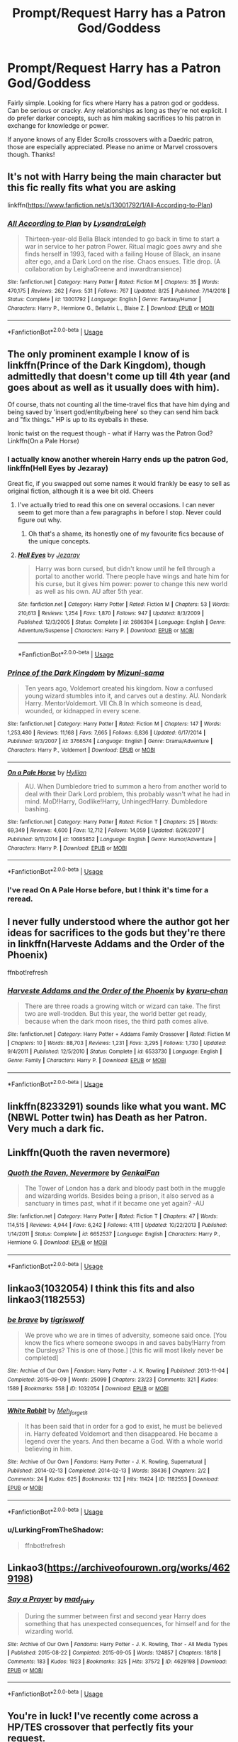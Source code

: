 #+TITLE: Prompt/Request Harry has a Patron God/Goddess

* Prompt/Request Harry has a Patron God/Goddess
:PROPERTIES:
:Author: ShredofInsanity
:Score: 17
:DateUnix: 1567719909.0
:DateShort: 2019-Sep-06
:FlairText: Request
:END:
Fairly simple. Looking for fics where Harry has a patron god or goddess. Can be serious or cracky. Any relationships as long as they're not explicit. I do prefer darker concepts, such as him making sacrifices to his patron in exchange for knowledge or power.

If anyone knows of any Elder Scrolls crossovers with a Daedric patron, those are especially appreciated. Please no anime or Marvel crossovers though. Thanks!


** It's not with Harry being the main character but this fic really fits what you are asking

linkffn([[https://www.fanfiction.net/s/13001792/1/All-According-to-Plan]])
:PROPERTIES:
:Author: VulpineKitsune
:Score: 8
:DateUnix: 1567760600.0
:DateShort: 2019-Sep-06
:END:

*** [[https://www.fanfiction.net/s/13001792/1/][*/All According to Plan/*]] by [[https://www.fanfiction.net/u/10948791/LysandraLeigh][/LysandraLeigh/]]

#+begin_quote
  Thirteen-year-old Bella Black intended to go back in time to start a war in service to her patron Power. Ritual magic goes awry and she finds herself in 1993, faced with a failing House of Black, an insane alter ego, and a Dark Lord on the rise. Chaos ensues. Title drop. (A collaboration by LeighaGreene and inwardtransience)
#+end_quote

^{/Site/:} ^{fanfiction.net} ^{*|*} ^{/Category/:} ^{Harry} ^{Potter} ^{*|*} ^{/Rated/:} ^{Fiction} ^{M} ^{*|*} ^{/Chapters/:} ^{35} ^{*|*} ^{/Words/:} ^{470,175} ^{*|*} ^{/Reviews/:} ^{262} ^{*|*} ^{/Favs/:} ^{531} ^{*|*} ^{/Follows/:} ^{767} ^{*|*} ^{/Updated/:} ^{8/25} ^{*|*} ^{/Published/:} ^{7/14/2018} ^{*|*} ^{/Status/:} ^{Complete} ^{*|*} ^{/id/:} ^{13001792} ^{*|*} ^{/Language/:} ^{English} ^{*|*} ^{/Genre/:} ^{Fantasy/Humor} ^{*|*} ^{/Characters/:} ^{Harry} ^{P.,} ^{Hermione} ^{G.,} ^{Bellatrix} ^{L.,} ^{Blaise} ^{Z.} ^{*|*} ^{/Download/:} ^{[[http://www.ff2ebook.com/old/ffn-bot/index.php?id=13001792&source=ff&filetype=epub][EPUB]]} ^{or} ^{[[http://www.ff2ebook.com/old/ffn-bot/index.php?id=13001792&source=ff&filetype=mobi][MOBI]]}

--------------

*FanfictionBot*^{2.0.0-beta} | [[https://github.com/tusing/reddit-ffn-bot/wiki/Usage][Usage]]
:PROPERTIES:
:Author: FanfictionBot
:Score: 3
:DateUnix: 1567760617.0
:DateShort: 2019-Sep-06
:END:


** The only prominent example I know of is linkffn(Prince of the Dark Kingdom), though admittedly that doesn't come up till 4th year (and goes about as well as it usually does with him).

Of course, thats not counting all the time-travel fics that have him dying and being saved by 'insert god/entity/being here' so they can send him back and "fix things." HP is up to its eyeballs in these.

Ironic twist on the request though - what if Harry was the Patron God? Linkffn(On a Pale Horse)
:PROPERTIES:
:Author: XeshTrill
:Score: 5
:DateUnix: 1567721228.0
:DateShort: 2019-Sep-06
:END:

*** I actually know another wherein Harry ends up the patron God, linkffn(Hell Eyes by Jezaray)

Great fic, if you swapped out some names it would frankly be easy to sell as original fiction, although it is a wee bit old. Cheers
:PROPERTIES:
:Author: Erebus1999
:Score: 4
:DateUnix: 1567725806.0
:DateShort: 2019-Sep-06
:END:

**** I've actually tried to read this one on several occasions. I can never seem to get more than a few paragraphs in before I stop. Never could figure out why.
:PROPERTIES:
:Author: ShredofInsanity
:Score: 5
:DateUnix: 1567731234.0
:DateShort: 2019-Sep-06
:END:

***** Oh that's a shame, its honestly one of my favourite fics because of the unique concepts.
:PROPERTIES:
:Author: IdentityReset
:Score: 2
:DateUnix: 1567762915.0
:DateShort: 2019-Sep-06
:END:


**** [[https://www.fanfiction.net/s/2686394/1/][*/Hell Eyes/*]] by [[https://www.fanfiction.net/u/231347/Jezaray][/Jezaray/]]

#+begin_quote
  Harry was born cursed, but didn't know until he fell through a portal to another world. There people have wings and hate him for his curse, but it gives him power: power to change this new world as well as his own. AU after 5th year.
#+end_quote

^{/Site/:} ^{fanfiction.net} ^{*|*} ^{/Category/:} ^{Harry} ^{Potter} ^{*|*} ^{/Rated/:} ^{Fiction} ^{M} ^{*|*} ^{/Chapters/:} ^{53} ^{*|*} ^{/Words/:} ^{210,613} ^{*|*} ^{/Reviews/:} ^{1,254} ^{*|*} ^{/Favs/:} ^{1,870} ^{*|*} ^{/Follows/:} ^{947} ^{*|*} ^{/Updated/:} ^{8/3/2009} ^{*|*} ^{/Published/:} ^{12/3/2005} ^{*|*} ^{/Status/:} ^{Complete} ^{*|*} ^{/id/:} ^{2686394} ^{*|*} ^{/Language/:} ^{English} ^{*|*} ^{/Genre/:} ^{Adventure/Suspense} ^{*|*} ^{/Characters/:} ^{Harry} ^{P.} ^{*|*} ^{/Download/:} ^{[[http://www.ff2ebook.com/old/ffn-bot/index.php?id=2686394&source=ff&filetype=epub][EPUB]]} ^{or} ^{[[http://www.ff2ebook.com/old/ffn-bot/index.php?id=2686394&source=ff&filetype=mobi][MOBI]]}

--------------

*FanfictionBot*^{2.0.0-beta} | [[https://github.com/tusing/reddit-ffn-bot/wiki/Usage][Usage]]
:PROPERTIES:
:Author: FanfictionBot
:Score: 3
:DateUnix: 1567725821.0
:DateShort: 2019-Sep-06
:END:


*** [[https://www.fanfiction.net/s/3766574/1/][*/Prince of the Dark Kingdom/*]] by [[https://www.fanfiction.net/u/1355498/Mizuni-sama][/Mizuni-sama/]]

#+begin_quote
  Ten years ago, Voldemort created his kingdom. Now a confused young wizard stumbles into it, and carves out a destiny. AU. Nondark Harry. MentorVoldemort. VII Ch.8 In which someone is dead, wounded, or kidnapped in every scene.
#+end_quote

^{/Site/:} ^{fanfiction.net} ^{*|*} ^{/Category/:} ^{Harry} ^{Potter} ^{*|*} ^{/Rated/:} ^{Fiction} ^{M} ^{*|*} ^{/Chapters/:} ^{147} ^{*|*} ^{/Words/:} ^{1,253,480} ^{*|*} ^{/Reviews/:} ^{11,168} ^{*|*} ^{/Favs/:} ^{7,665} ^{*|*} ^{/Follows/:} ^{6,836} ^{*|*} ^{/Updated/:} ^{6/17/2014} ^{*|*} ^{/Published/:} ^{9/3/2007} ^{*|*} ^{/id/:} ^{3766574} ^{*|*} ^{/Language/:} ^{English} ^{*|*} ^{/Genre/:} ^{Drama/Adventure} ^{*|*} ^{/Characters/:} ^{Harry} ^{P.,} ^{Voldemort} ^{*|*} ^{/Download/:} ^{[[http://www.ff2ebook.com/old/ffn-bot/index.php?id=3766574&source=ff&filetype=epub][EPUB]]} ^{or} ^{[[http://www.ff2ebook.com/old/ffn-bot/index.php?id=3766574&source=ff&filetype=mobi][MOBI]]}

--------------

[[https://www.fanfiction.net/s/10685852/1/][*/On a Pale Horse/*]] by [[https://www.fanfiction.net/u/3305720/Hyliian][/Hyliian/]]

#+begin_quote
  AU. When Dumbledore tried to summon a hero from another world to deal with their Dark Lord problem, this probably wasn't what he had in mind. MoD!Harry, Godlike!Harry, Unhinged!Harry. Dumbledore bashing.
#+end_quote

^{/Site/:} ^{fanfiction.net} ^{*|*} ^{/Category/:} ^{Harry} ^{Potter} ^{*|*} ^{/Rated/:} ^{Fiction} ^{T} ^{*|*} ^{/Chapters/:} ^{25} ^{*|*} ^{/Words/:} ^{69,349} ^{*|*} ^{/Reviews/:} ^{4,600} ^{*|*} ^{/Favs/:} ^{12,712} ^{*|*} ^{/Follows/:} ^{14,059} ^{*|*} ^{/Updated/:} ^{8/26/2017} ^{*|*} ^{/Published/:} ^{9/11/2014} ^{*|*} ^{/id/:} ^{10685852} ^{*|*} ^{/Language/:} ^{English} ^{*|*} ^{/Genre/:} ^{Humor/Adventure} ^{*|*} ^{/Characters/:} ^{Harry} ^{P.} ^{*|*} ^{/Download/:} ^{[[http://www.ff2ebook.com/old/ffn-bot/index.php?id=10685852&source=ff&filetype=epub][EPUB]]} ^{or} ^{[[http://www.ff2ebook.com/old/ffn-bot/index.php?id=10685852&source=ff&filetype=mobi][MOBI]]}

--------------

*FanfictionBot*^{2.0.0-beta} | [[https://github.com/tusing/reddit-ffn-bot/wiki/Usage][Usage]]
:PROPERTIES:
:Author: FanfictionBot
:Score: 3
:DateUnix: 1567721242.0
:DateShort: 2019-Sep-06
:END:


*** I've read On A Pale Horse before, but I think it's time for a reread.
:PROPERTIES:
:Author: ShredofInsanity
:Score: 1
:DateUnix: 1567731295.0
:DateShort: 2019-Sep-06
:END:


** I never fully understood where the author got her ideas for sacrifices to the gods but they're there in linkffn(Harveste Addams and the Order of the Phoenix)

ffnbot!refresh
:PROPERTIES:
:Author: Termsndconditions
:Score: 3
:DateUnix: 1567735742.0
:DateShort: 2019-Sep-06
:END:

*** [[https://www.fanfiction.net/s/6533730/1/][*/Harveste Addams and the Order of the Phoenix/*]] by [[https://www.fanfiction.net/u/546831/kyaru-chan][/kyaru-chan/]]

#+begin_quote
  There are three roads a growing witch or wizard can take. The first two are well-trodden. But this year, the world better get ready, because when the dark moon rises, the third path comes alive.
#+end_quote

^{/Site/:} ^{fanfiction.net} ^{*|*} ^{/Category/:} ^{Harry} ^{Potter} ^{+} ^{Addams} ^{Family} ^{Crossover} ^{*|*} ^{/Rated/:} ^{Fiction} ^{M} ^{*|*} ^{/Chapters/:} ^{10} ^{*|*} ^{/Words/:} ^{88,703} ^{*|*} ^{/Reviews/:} ^{1,231} ^{*|*} ^{/Favs/:} ^{3,295} ^{*|*} ^{/Follows/:} ^{1,730} ^{*|*} ^{/Updated/:} ^{9/4/2011} ^{*|*} ^{/Published/:} ^{12/5/2010} ^{*|*} ^{/Status/:} ^{Complete} ^{*|*} ^{/id/:} ^{6533730} ^{*|*} ^{/Language/:} ^{English} ^{*|*} ^{/Genre/:} ^{Family} ^{*|*} ^{/Characters/:} ^{Harry} ^{P.} ^{*|*} ^{/Download/:} ^{[[http://www.ff2ebook.com/old/ffn-bot/index.php?id=6533730&source=ff&filetype=epub][EPUB]]} ^{or} ^{[[http://www.ff2ebook.com/old/ffn-bot/index.php?id=6533730&source=ff&filetype=mobi][MOBI]]}

--------------

*FanfictionBot*^{2.0.0-beta} | [[https://github.com/tusing/reddit-ffn-bot/wiki/Usage][Usage]]
:PROPERTIES:
:Author: FanfictionBot
:Score: 4
:DateUnix: 1567735811.0
:DateShort: 2019-Sep-06
:END:


** linkffn(8233291) sounds like what you want. MC (NBWL Potter twin) has Death as her Patron. Very much a dark fic.
:PROPERTIES:
:Author: SiSkEr
:Score: 6
:DateUnix: 1567754047.0
:DateShort: 2019-Sep-06
:END:


** Linkffn(Quoth the raven nevermore)
:PROPERTIES:
:Author: 15_Redstones
:Score: 3
:DateUnix: 1567789285.0
:DateShort: 2019-Sep-06
:END:

*** [[https://www.fanfiction.net/s/6652537/1/][*/Quoth the Raven, Nevermore/*]] by [[https://www.fanfiction.net/u/1013852/GenkaiFan][/GenkaiFan/]]

#+begin_quote
  The Tower of London has a dark and bloody past both in the muggle and wizarding worlds. Besides being a prison, it also served as a sanctuary in times past, what if it became one yet again? -AU
#+end_quote

^{/Site/:} ^{fanfiction.net} ^{*|*} ^{/Category/:} ^{Harry} ^{Potter} ^{*|*} ^{/Rated/:} ^{Fiction} ^{T} ^{*|*} ^{/Chapters/:} ^{47} ^{*|*} ^{/Words/:} ^{114,515} ^{*|*} ^{/Reviews/:} ^{4,944} ^{*|*} ^{/Favs/:} ^{6,242} ^{*|*} ^{/Follows/:} ^{4,111} ^{*|*} ^{/Updated/:} ^{10/22/2013} ^{*|*} ^{/Published/:} ^{1/14/2011} ^{*|*} ^{/Status/:} ^{Complete} ^{*|*} ^{/id/:} ^{6652537} ^{*|*} ^{/Language/:} ^{English} ^{*|*} ^{/Characters/:} ^{Harry} ^{P.,} ^{Hermione} ^{G.} ^{*|*} ^{/Download/:} ^{[[http://www.ff2ebook.com/old/ffn-bot/index.php?id=6652537&source=ff&filetype=epub][EPUB]]} ^{or} ^{[[http://www.ff2ebook.com/old/ffn-bot/index.php?id=6652537&source=ff&filetype=mobi][MOBI]]}

--------------

*FanfictionBot*^{2.0.0-beta} | [[https://github.com/tusing/reddit-ffn-bot/wiki/Usage][Usage]]
:PROPERTIES:
:Author: FanfictionBot
:Score: 1
:DateUnix: 1567789302.0
:DateShort: 2019-Sep-06
:END:


** linkao3(1032054) I think this fits and also linkao3(1182553)
:PROPERTIES:
:Author: LurkingFromTheShadow
:Score: 1
:DateUnix: 1567732798.0
:DateShort: 2019-Sep-06
:END:

*** [[https://archiveofourown.org/works/1032054][*/be brave/*]] by [[https://www.archiveofourown.org/users/tigriswolf/pseuds/tigriswolf][/tigriswolf/]]

#+begin_quote
  We prove who we are in times of adversity, someone said once. [You know the fics where someone swoops in and saves baby!Harry from the Dursleys? This is one of those.] [this fic will most likely never be completed]
#+end_quote

^{/Site/:} ^{Archive} ^{of} ^{Our} ^{Own} ^{*|*} ^{/Fandom/:} ^{Harry} ^{Potter} ^{-} ^{J.} ^{K.} ^{Rowling} ^{*|*} ^{/Published/:} ^{2013-11-04} ^{*|*} ^{/Completed/:} ^{2015-09-09} ^{*|*} ^{/Words/:} ^{25099} ^{*|*} ^{/Chapters/:} ^{23/23} ^{*|*} ^{/Comments/:} ^{321} ^{*|*} ^{/Kudos/:} ^{1589} ^{*|*} ^{/Bookmarks/:} ^{558} ^{*|*} ^{/ID/:} ^{1032054} ^{*|*} ^{/Download/:} ^{[[https://archiveofourown.org/downloads/1032054/be%20brave.epub?updated_at=1566238858][EPUB]]} ^{or} ^{[[https://archiveofourown.org/downloads/1032054/be%20brave.mobi?updated_at=1566238858][MOBI]]}

--------------

[[https://archiveofourown.org/works/1182553][*/White Rabbit/*]] by [[https://www.archiveofourown.org/users/Meh_forget_it/pseuds/Meh_forget_it][/Meh_forget_it/]]

#+begin_quote
  It has been said that in order for a god to exist, he must be believed in. Harry defeated Voldemort and then disappeared. He became a legend over the years. And then became a God. With a whole world believing in him.
#+end_quote

^{/Site/:} ^{Archive} ^{of} ^{Our} ^{Own} ^{*|*} ^{/Fandoms/:} ^{Harry} ^{Potter} ^{-} ^{J.} ^{K.} ^{Rowling,} ^{Supernatural} ^{*|*} ^{/Published/:} ^{2014-02-13} ^{*|*} ^{/Completed/:} ^{2014-02-13} ^{*|*} ^{/Words/:} ^{38436} ^{*|*} ^{/Chapters/:} ^{2/2} ^{*|*} ^{/Comments/:} ^{24} ^{*|*} ^{/Kudos/:} ^{625} ^{*|*} ^{/Bookmarks/:} ^{132} ^{*|*} ^{/Hits/:} ^{11424} ^{*|*} ^{/ID/:} ^{1182553} ^{*|*} ^{/Download/:} ^{[[https://archiveofourown.org/downloads/1182553/White%20Rabbit.epub?updated_at=1392308521][EPUB]]} ^{or} ^{[[https://archiveofourown.org/downloads/1182553/White%20Rabbit.mobi?updated_at=1392308521][MOBI]]}

--------------

*FanfictionBot*^{2.0.0-beta} | [[https://github.com/tusing/reddit-ffn-bot/wiki/Usage][Usage]]
:PROPERTIES:
:Author: FanfictionBot
:Score: 2
:DateUnix: 1567732946.0
:DateShort: 2019-Sep-06
:END:


*** u/LurkingFromTheShadow:
#+begin_quote
  ffnbot!refresh
#+end_quote
:PROPERTIES:
:Author: LurkingFromTheShadow
:Score: 1
:DateUnix: 1567732924.0
:DateShort: 2019-Sep-06
:END:


** Linkao3([[https://archiveofourown.org/works/4629198]])
:PROPERTIES:
:Author: LiriStorm
:Score: 1
:DateUnix: 1567751476.0
:DateShort: 2019-Sep-06
:END:

*** [[https://archiveofourown.org/works/4629198][*/Say a Prayer/*]] by [[https://www.archiveofourown.org/users/mad_fairy/pseuds/mad_fairy][/mad_fairy/]]

#+begin_quote
  During the summer between first and second year Harry does something that has unexpected consequences, for himself and for the wizarding world.
#+end_quote

^{/Site/:} ^{Archive} ^{of} ^{Our} ^{Own} ^{*|*} ^{/Fandoms/:} ^{Harry} ^{Potter} ^{-} ^{J.} ^{K.} ^{Rowling,} ^{Thor} ^{-} ^{All} ^{Media} ^{Types} ^{*|*} ^{/Published/:} ^{2015-08-22} ^{*|*} ^{/Completed/:} ^{2015-09-05} ^{*|*} ^{/Words/:} ^{124857} ^{*|*} ^{/Chapters/:} ^{18/18} ^{*|*} ^{/Comments/:} ^{183} ^{*|*} ^{/Kudos/:} ^{1923} ^{*|*} ^{/Bookmarks/:} ^{325} ^{*|*} ^{/Hits/:} ^{37572} ^{*|*} ^{/ID/:} ^{4629198} ^{*|*} ^{/Download/:} ^{[[https://archiveofourown.org/downloads/4629198/Say%20a%20Prayer.epub?updated_at=1559644413][EPUB]]} ^{or} ^{[[https://archiveofourown.org/downloads/4629198/Say%20a%20Prayer.mobi?updated_at=1559644413][MOBI]]}

--------------

*FanfictionBot*^{2.0.0-beta} | [[https://github.com/tusing/reddit-ffn-bot/wiki/Usage][Usage]]
:PROPERTIES:
:Author: FanfictionBot
:Score: 2
:DateUnix: 1567751489.0
:DateShort: 2019-Sep-06
:END:


** You're in luck! I've recently come across a HP/TES crossover that perfectly fits your request.

linkffn([[https://www.fanfiction.net/s/12119321/15/Knowledge-Comes-At-A-Price]])

(I hope this works)
:PROPERTIES:
:Author: nielswerf001
:Score: 1
:DateUnix: 1567763964.0
:DateShort: 2019-Sep-06
:END:


** Linkffn(Fair Lady) if I linked that right.
:PROPERTIES:
:Author: Shadowclonier
:Score: 1
:DateUnix: 1567798521.0
:DateShort: 2019-Sep-07
:END:

*** [[https://www.fanfiction.net/s/11494031/1/][*/Fair Lady/*]] by [[https://www.fanfiction.net/u/4604424/kideaxl][/kideaxl/]]

#+begin_quote
  A strange child has become interested in an even stranger lady. She comes and goes as she pleases, but his fondness for her always stays the same. He may be scrawny, but he would get her attention.
#+end_quote

^{/Site/:} ^{fanfiction.net} ^{*|*} ^{/Category/:} ^{Sandman} ^{+} ^{Harry} ^{Potter} ^{Crossover} ^{*|*} ^{/Rated/:} ^{Fiction} ^{T} ^{*|*} ^{/Chapters/:} ^{84} ^{*|*} ^{/Words/:} ^{82,453} ^{*|*} ^{/Reviews/:} ^{1,011} ^{*|*} ^{/Favs/:} ^{3,049} ^{*|*} ^{/Follows/:} ^{3,450} ^{*|*} ^{/Updated/:} ^{7/22} ^{*|*} ^{/Published/:} ^{9/7/2015} ^{*|*} ^{/id/:} ^{11494031} ^{*|*} ^{/Language/:} ^{English} ^{*|*} ^{/Genre/:} ^{Romance/Fantasy} ^{*|*} ^{/Characters/:} ^{<Harry} ^{P.,} ^{Death>} ^{*|*} ^{/Download/:} ^{[[http://www.ff2ebook.com/old/ffn-bot/index.php?id=11494031&source=ff&filetype=epub][EPUB]]} ^{or} ^{[[http://www.ff2ebook.com/old/ffn-bot/index.php?id=11494031&source=ff&filetype=mobi][MOBI]]}

--------------

*FanfictionBot*^{2.0.0-beta} | [[https://github.com/tusing/reddit-ffn-bot/wiki/Usage][Usage]]
:PROPERTIES:
:Author: FanfictionBot
:Score: 1
:DateUnix: 1567798537.0
:DateShort: 2019-Sep-07
:END:


** RemindMe! 3 days
:PROPERTIES:
:Author: Tomczakowski
:Score: 0
:DateUnix: 1567773784.0
:DateShort: 2019-Sep-06
:END:

*** I will be messaging you on [[http://www.wolframalpha.com/input/?i=2019-09-09%2012:43:04%20UTC%20To%20Local%20Time][*2019-09-09 12:43:04 UTC*]] to remind you of [[https://np.reddit.com/r/HPfanfiction/comments/d07ck1/promptrequest_harry_has_a_patron_godgoddess/ez95qjj/][*this link*]]

[[https://np.reddit.com/message/compose/?to=RemindMeBot&subject=Reminder&message=%5Bhttps%3A%2F%2Fwww.reddit.com%2Fr%2FHPfanfiction%2Fcomments%2Fd07ck1%2Fpromptrequest_harry_has_a_patron_godgoddess%2Fez95qjj%2F%5D%0A%0ARemindMe%21%202019-09-09%2012%3A43%3A04%20UTC][*1 OTHERS CLICKED THIS LINK*]] to send a PM to also be reminded and to reduce spam.

^{Parent commenter can} [[https://np.reddit.com/message/compose/?to=RemindMeBot&subject=Delete%20Comment&message=Delete%21%20d07ck1][^{delete this message to hide from others.}]]

--------------

[[https://np.reddit.com/r/RemindMeBot/comments/c5l9ie/remindmebot_info_v20/][^{Info}]]

[[https://np.reddit.com/message/compose/?to=RemindMeBot&subject=Reminder&message=%5BLink%20or%20message%20inside%20square%20brackets%5D%0A%0ARemindMe%21%20Time%20period%20here][^{Custom}]]
[[https://np.reddit.com/message/compose/?to=RemindMeBot&subject=List%20Of%20Reminders&message=MyReminders%21][^{Your Reminders}]]
[[https://np.reddit.com/message/compose/?to=Watchful1&subject=RemindMeBot%20Feedback][^{Feedback}]]
:PROPERTIES:
:Author: RemindMeBot
:Score: 1
:DateUnix: 1567773801.0
:DateShort: 2019-Sep-06
:END:
